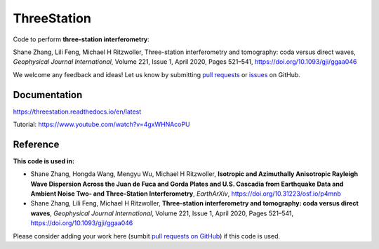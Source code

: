 ThreeStation
============

.. image:: https://github.com/NoiseCIEI/ThreeStation/blob/master/doc/source/schematic.jpg?raw=true
    :alt: "ThreeStation: A Python package for performing three-station interferometry."

Code to perform **three-station interferometry**:

Shane Zhang, Lili Feng, Michael H Ritzwoller, Three-station interferometry and tomography: coda versus direct waves, *Geophysical Journal International*, Volume 221, Issue 1, April 2020, Pages 521–541, https://doi.org/10.1093/gji/ggaa046

We welcome any feedback and ideas!
Let us know by submitting `pull requests <https://github.com/noiseciei/threestation/pulls>`__
or `issues <https://github.com/noiseciei/threestation/issues>`__ on GitHub.

Documentation
-------------

https://threestation.readthedocs.io/en/latest

Tutorial: https://www.youtube.com/watch?v=4gxWHNAcoPU

Reference
---------

**This code is used in:**

- Shane Zhang, Hongda Wang, Mengyu Wu, Michael H Ritzwoller, **Isotropic and Azimuthally Anisotropic Rayleigh Wave Dispersion Across the Juan de Fuca and Gorda Plates and U.S. Cascadia from Earthquake Data and Ambient Noise Two- and Three-Station Interferometry**, *EarthArXiv*, https://doi.org/10.31223/osf.io/p4mnb

- Shane Zhang, Lili Feng, Michael H Ritzwoller, **Three-station interferometry and tomography: coda versus direct waves**, *Geophysical Journal International*, Volume 221, Issue 1, April 2020, Pages 521–541, https://doi.org/10.1093/gji/ggaa046

Please consider adding your work here
(sumbit `pull requests on GitHub <https://github.com/noiseciei/threestation/pulls>`__)
if this code is used.
